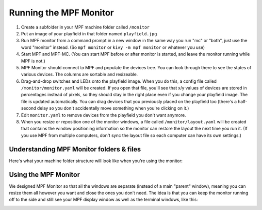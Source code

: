 Running the MPF Monitor
=======================

1. Create a subfolder in your MPF machine folder called ``/monitor``
2. Put an image of your playfield in that folder named ``playfield.jpg``
3. Run MPF monitor from a command prompt in a new window in the same way you
   run "mc" or "both", just use the word "monitor" instead. (So ``mpf monitor``
   or ``kivy -m mpf monitor`` or whatever you use)
4. Start MPF and MPF-MC. (You can start MPF before or after monitor is started,
   and leave the monitor running while MPF is not.)
5. MPF Monitor should connect to MPF and populate the devices tree. You can
   look through there to see the states of various devices. The columns are
   sortable and resizeable.
6. Drag-and-drop switches and LEDs onto the playfield image. When you do this,
   a config file called ``/monitor/monitor.yaml`` will be created. If you open
   that file, you'll see that x/y values of devices are stored in percentages
   instead of pixels, so they should stay in the right place even if you change
   your playfield image. The file is updated automatically. You can drag
   devices that you previously placed on the playfield too (there's a half-
   second delay so you don't accidentally move something when you're clicking
   on it.)
7. Edit ``monitor.yaml`` to remove devices from the playfield you don't want
   anymore.
8. When you resize or reposition one of the monitor windows, a file called
   ``/monitor/layout.yaml`` will be created that contains the window
   positioning information so the monitor can restore the layout the next time
   you run it. (If you use MPF from multiple computers, don't sync the layout
   file so each computer can have its own settings.)

Understanding MPF Monitor folders & files
-----------------------------------------

Here's what your machine folder structure will look like when you're using
the monitor:

.. image:: images/file-structure.png

Using the MPF Monitor
---------------------

We designed MPF Monitor so that all the windows are separate (instead of a
main "parent" window), meaning you can resize them all however you want and
close the ones you don't need. The idea is that you can keep the monitor
running off to the side and still see your MPF display window as well as the
terminal windows, like this:

.. image:: images/mpf-monitor-desktop.jpg

